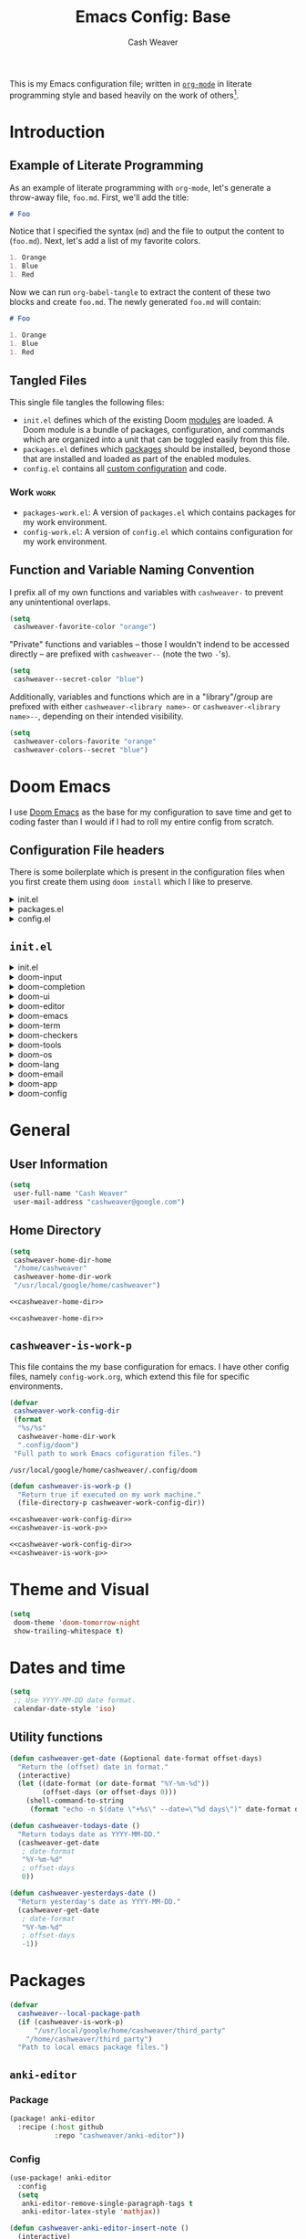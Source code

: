 #+title: Emacs Config: Base
#+author: Cash Weaver
#+email: cashweaver@google.com
#+STARTUP: overview
#+filetags: :foo:bar:

This is my Emacs configuration file; written in [[https://orgmode.org][=org-mode=]] in literate programming style and based heavily on the work of others[fn:1].

* Table of Contents :TOC_3:noexport:
- [[#introduction][Introduction]]
  - [[#example-of-literate-programming][Example of Literate Programming]]
  - [[#tangled-files][Tangled Files]]
    - [[#work][Work]]
  - [[#function-and-variable-naming-convention][Function and Variable Naming Convention]]
- [[#doom-emacs][Doom Emacs]]
  - [[#configuration-file-headers][Configuration File headers]]
  - [[#initel][=init.el=]]
- [[#general][General]]
  - [[#user-information][User Information]]
  - [[#home-directory][Home Directory]]
  - [[#cashweaver-is-work-p][=cashweaver-is-work-p=]]
- [[#theme-and-visual][Theme and Visual]]
- [[#dates-and-time][Dates and time]]
  - [[#utility-functions][Utility functions]]
- [[#packages][Packages]]
  - [[#anki-editor][=anki-editor=]]
    - [[#package][Package]]
    - [[#config][Config]]
  - [[#aggressive-indent][=aggressive-indent=]]
    - [[#package-1][Package]]
  - [[#calfw][=calfw=]]
    - [[#package-2][Package]]
    - [[#config-1][Config]]
  - [[#doct-declarative-org-capture-template][=doct= (Declarative Org Capture Template)]]
    - [[#package-3][Package]]
    - [[#config-2][Config]]
  - [[#free-keys][=free-keys=]]
    - [[#package-4][Package]]
    - [[#config-3][Config]]
  - [[#gnus-alias][=gnus-alias=]]
    - [[#package-5][Package]]
    - [[#config-4][Config]]
  - [[#langtool][=langtool=]]
    - [[#package-6][Package]]
    - [[#languagetool][=LanguageTool=]]
    - [[#config-5][Config]]
  - [[#writegood-mode][=writegood-mode=]]
    - [[#package-7][Package]]
  - [[#notmuch][=notmuch=]]
    - [[#package-8][Package]]
    - [[#config-6][Config]]
  - [[#operate-on-number][=operate-on-number=]]
    - [[#package-9][Package]]
    - [[#config-7][Config]]
  - [[#org-ql][=org-ql=]]
    - [[#package-10][Package]]
  - [[#org-gcal][=org-gcal=]]
    - [[#package-11][Package]]
  - [[#org-mime][=org-mime=]]
    - [[#package-12][Package]]
    - [[#config-8][Config]]
  - [[#org-mode][=org-mode=]]
    - [[#general-1][General]]
    - [[#agenda][Agenda]]
    - [[#publish][Publish]]
    - [[#links][Links]]
    - [[#helper-methods][Helper Methods]]
    - [[#capture-templates][Capture Templates]]
  - [[#org-noter][=org-noter=]]
    - [[#package-13][Package]]
    - [[#config-9][Config]]
  - [[#org-notmuch][=org-notmuch=]]
    - [[#package-14][Package]]
    - [[#config-10][Config]]
  - [[#org-roam][=org-roam=]]
    - [[#package-15][Package]]
    - [[#config-11][Config]]
  - [[#org-super-agenda][=org-super-agenda=]]
    - [[#package-16][Package]]
  - [[#ox-pandoc][=ox-pandoc=]]
    - [[#package-17][Package]]
    - [[#config-12][Config]]
  - [[#pdf-tools][=pdf-tools=]]
    - [[#package-18][Package]]
    - [[#config-13][Config]]
  - [[#alert][=alert=]]
    - [[#package-19][Package]]
    - [[#config-14][Config]]
  - [[#ox-hugo][=ox-hugo=]]
    - [[#package-20][Package]]
    - [[#config-15][Config]]
  - [[#org-wild-notifier][=org-wild-notifier=]]
    - [[#package-21][Package]]
    - [[#config-16][Config]]
  - [[#writeroom-mode][=writeroom-mode=]]
    - [[#package-22][Package]]
    - [[#config-17][Config]]
  - [[#svg-tag-mode][=svg-tag-mode=]]
    - [[#package-23][Package]]
    - [[#config-18][Config]]
  - [[#org-download][=org-download=]]
    - [[#package-24][Package]]
    - [[#config-19][Config]]
  - [[#ol-doi][=ol-doi=]]
    - [[#package-25][Package]]
    - [[#config-20][Config]]
  - [[#pdf-tools-1][=pdf-tools=]]
    - [[#package-26][Package]]
    - [[#config-21][Config]]
  - [[#orgaggregate][=orgaggregate=]]
    - [[#package-27][Package]]
    - [[#config-22][Config]]
- [[#mail][Mail]]
- [[#key-bindings][Key bindings]]
  - [[#general-2][General]]
  - [[#org-mode-1][=org-mode=]]
  - [[#notmuch-1][=notmuch=]]
  - [[#pdf-fiew-mode-map][=pdf-fiew-mode-map=]]
- [[#load-additional-config-files][Load Additional Config Files]]
  - [[#config-workel][=config-work.el=]]
  - [[#packages-workel][=packages-work.el=]]
- [[#footnotes][Footnotes]]

* Introduction
** Example of Literate Programming

As an example of literate programming with =org-mode=, let's generate a throw-away file, =foo.md=. First, we'll add the title:

#+begin_src md :tangle foo.md
# Foo
#+end_src

Notice that I specified the syntax (=md=) and the file to output the content to (=foo.md=). Next, let's add a list of my favorite colors.

#+begin_src md :tangle foo.md
1. Orange
1. Blue
1. Red
#+end_src

Now we can run =org-babel-tangle= to extract the content of these two blocks and create =foo.md=. The newly generated =foo.md= will contain:

#+begin_src md
# Foo

1. Orange
1. Blue
1. Red
#+end_src
** Tangled Files

This single file tangles the following files:

- =init.el= defines which of the existing Doom [[https://github.com/hlissner/doom-emacs/blob/develop/docs/getting_started.org#modules][modules]] are loaded. A Doom module is a bundle of packages, configuration, and commands which are organized into a unit that can be toggled easily from this file.
- =packages.el= defines which [[https://github.com/hlissner/doom-emacs/blob/develop/docs/getting_started.org#package-management][packages]] should be installed, beyond those that are installed and loaded as part of the enabled modules.
- =config.el= contains all [[https://github.com/hlissner/doom-emacs/blob/develop/docs/getting_started.org#configuring-doom][custom configuration]] and code.

*** Work :work:

- =packages-work.el=: A version of =packages.el= which contains packages for my work environment.
- =config-work.el=: A version of =config.el= which contains configuration for my work environment.

** Function and Variable Naming Convention

I prefix all of my own functions and variables with =cashweaver-= to prevent any unintentional overlaps.

#+begin_src emacs-lisp
(setq
 cashweaver-favorite-color "orange")
#+end_src

"Private" functions and variables -- those I wouldn't indend to be accessed directly -- are prefixed with =cashweaver--= (note the two =-='s).

#+begin_src emacs-lisp
(setq
 cashweaver--secret-color "blue")
#+end_src

Additionally, variables and functions which are in a "library"/group are prefixed with either =cashweaver-<library name>-= or =cashweaver-<library name>--=, depending on their intended visibility.

#+begin_src emacs-lisp
(setq
 cashweaver-colors-favorite "orange"
 cashweaver-colors--secret "blue")
#+end_src

* Doom Emacs

I use [[https://github.com/hlissner/doom-emacs][Doom Emacs]] as the base for my configuration to save time and get to coding faster than I would if I had to roll my entire config from scratch.

** Configuration File headers

There is some boilerplate which is present in the configuration files when you first create them using =doom install= which I like to preserve.

#+HTMl: <details><summary>init.el</summary>
#+attr_html: :collapsed t
#+begin_src emacs-lisp :tangle init.el
;;; init.el -*- lexical-binding: t; -*-

;; DO NOT EDIT THIS FILE MANUALLY.
;; This file is generated from doom.md. You should make your changes there and
;; this file using org-babel-tangle.

;; This file controls what Doom modules are enabled and what order they load
;; in. Remember to run 'doom sync' after modifying it!

;; NOTE Press 'SPC h d h' (or 'C-h d h' for non-vim users) to access Doom's
;;      documentation. There you'll find a "Module Index" link where you'll find
;;      a comprehensive list of Doom's modules and what flags they support.

;; NOTE Move your cursor over a module's name (or its flags) and press 'K' (or
;;      'C-c c k' for non-vim users) to view its documentation. This works on
;;      flags as well (those symbols that start with a plus).
;;
;;      Alternatively, press 'gd' (or 'C-c c d') on a module to browse its
;;      directory (for easy access to its source code).
#+end_src
#+HTMl: </details>

#+HTMl: <details><summary>packages.el</summary>
#+attr_html: :collapsed t
#+begin_src emacs-lisp :tangle packages.el
;; -*- no-byte-compile: t; -*-
;;; $DOOMDIR/packages.el

;; DO NOT EDIT THIS FILE MANUALLY.
;; This file is generated from doom.md. You should make your changes there and
;; this file using org-babel-tangle.

;; To install a package with Doom you must declare them here and run 'doom sync'
;; on the command line, then restart Emacs for the changes to take effect -- or
;; use 'M-x doom/reload'.


;; To install SOME-PACKAGE from MELPA, ELPA or emacsmirror:
;(package! some-package)

;; To install a package directly from a remote git repo, you must specify a
;; `:recipe'. You'll find documentation on what `:recipe' accepts here:
;; https://github.com/raxod502/straight.el#the-recipe-format
;(package! another-package
;  :recipe (:host github :repo "username/repo"))

;; If the package you are trying to install does not contain a PACKAGENAME.el
;; file, or is located in a subdirectory of the repo, you'll need to specify
;; `:files' in the `:recipe':
;(package! this-package
;  :recipe (:host github :repo "username/repo"
;           :files ("some-file.el" "src/lisp/*.el")))

;; If you'd like to disable a package included with Doom, you can do so here
;; with the `:disable' property:
;(package! builtin-package :disable t)

;; You can override the recipe of a built in package without having to specify
;; all the properties for `:recipe'. These will inherit the rest of its recipe
;; from Doom or MELPA/ELPA/Emacsmirror:
;(package! builtin-package :recipe (:nonrecursive t))
;(package! builtin-package-2 :recipe (:repo "myfork/package"))

;; Specify a `:branch' to install a package from a particular branch or tag.
;; This is required for some packages whose default branch isn't 'master' (which
;; our package manager can't deal with; see raxod502/straight.el#279)
;(package! builtin-package :recipe (:branch "develop"))

;; Use `:pin' to specify a particular commit to install.
;(package! builtin-package :pin "1a2b3c4d5e")


;; Doom's packages are pinned to a specific commit and updated from release to
;; release. The `unpin!' macro allows you to unpin single packages...
;(unpin! pinned-package)
;; ...or multiple packages
;(unpin! pinned-package another-pinned-package)
;; ...Or *all* packages (NOT RECOMMENDED; will likely break things)
;(unpin! t)
#+end_src
#+HTMl: </details>

#+HTMl: <details><summary>config.el</summary>
#+attr_html: :collapsed t
#+begin_src emacs-lisp :tangle config.el
;;; $DOOMDIR/config.el -*- lexical-binding: t; -*-

;; DO NOT EDIT THIS FILE MANUALLY.
;; This file is generated from doom.md. You should make your changes there and
;; this file using org-babel-tangle.

;; Place your private configuration here! Remember, you do not need to run 'doom
;; sync' after modifying this file!


;; Some functionality uses this to identify you, e.g. GPG configuration, email
;; clients, file templates and snippets.
; (setq user-full-name "John Doe"
;       user-mail-address "john@doe.com")

;; Doom exposes five (optional) variables for controlling fonts in Doom. Here
;; are the three important ones:
;;
;; + `doom-font'
;; + `doom-variable-pitch-font'
;; + `doom-big-font' -- used for `doom-big-font-mode'; use this for
;;   presentations or streaming.
;;
;; They all accept either a font-spec, font string ("Input Mono-12"), or xlfd
;; font string. You generally only need these two:
;; (setq doom-font (font-spec :family "monospace" :size 12 :weight 'semi-light)
;;       doom-variable-pitch-font (font-spec :family "sans" :size 13))

;; There are two ways to load a theme. Both assume the theme is installed and
;; available. You can either set `doom-theme' or manually load a theme with the
;; `load-theme' function. This is the default:
; (setq doom-theme 'doom-one)

;; If you use `org' and don't want your org files in the default location below,
;; change `org-directory'. It must be set before org loads!
; (setq org-directory "~/org/")

;; This determines the style of line numbers in effect. If set to `nil', line
;; numbers are disabled. For relative line numbers, set this to `relative'.
; (setq display-line-numbers-type t)


;; Here are some additional functions/macros that could help you configure Doom:
;;
;; - `load!' for loading external *.el files relative to this one
;; - `use-package!' for configuring packages
;; - `after!' for running code after a package has loaded
;; - `add-load-path!' for adding directories to the `load-path', relative to
;;   this file. Emacs searches the `load-path' when you load packages with
;;   `require' or `use-package'.
;; - `map!' for binding new keys
;;
;; To get information about any of these functions/macros, move the cursor over
;; the highlighted symbol at press 'K' (non-evil users must press 'C-c c k').
;; This will open documentation for it, including demos of how they are used.
;;
;; You can also try 'gd' (or 'C-c c d') to jump to their definition and see how
;; they are implemented.
#+end_src
#+HTMl: </details>

** =init.el=

#+HTMl: <details><summary>init.el</summary>
#+attr_html: :collapsed t
#+begin_src emacs-lisp :tangle init.el :noweb no-export
(doom!
 :input
 <<doom-input>>

 :completion
 <<doom-completion>>

 :ui
 <<doom-ui>>

 :editor
 <<doom-editor>>

 :emacs
 <<doom-emacs>>

 :term
 <<doom-term>>

 :checkers
 <<doom-checkers>>

 :tools
 <<doom-tools>>

 :os
 <<doom-os>>

 :lang
 <<doom-lang>>

 :email
 <<doom-email>>

 :app
 <<doom-app>>

 :config
 <<doom-config>>
 )
#+end_src
#+HTMl: </details>

#+HTMl: <details><summary>doom-input</summary>
#+name: doom-input
#+begin_src emacs-lisp
 ;;chinese
 ;;japanese
 ;;layout            ; auie,ctsrnm is the superior home row
#+end_src
#+HTMl: </details>

#+HTMl: <details><summary>doom-completion</summary>
#+name: doom-completion
#+begin_src emacs-lisp
 company             ; the ultimate code completion backend
 ;;helm              ; the *other* search engine for love and life
 ;;ido               ; the other *other* search engine...
 ivy                 ; a search engine for love and life
#+end_src
#+HTMl: </details>

#+HTMl: <details><summary>doom-ui</summary>
#+name: doom-ui
#+begin_src emacs-lisp
 ;;deft              ; notational velocity for Emacs
 doom                ; what makes DOOM look the way it does
 doom-dashboard      ; a nifty splash screen for Emacs
 doom-quit           ; DOOM quit-message prompts when you quit Emacs
 (emoji              ; 🙂
  +ascii
  +github
  +unicode)
 ;;fill-column       ; a `fill-column' indicator
 hl-todo             ; highlight TODO/FIXME/NOTE/DEPRECATED/HACK/REVIEW
 ;;hydra
 ;;indent-guides     ; highlighted indent columns
 ;;ligatures         ; ligatures and symbols to make your code pretty again
 ;;minimap           ; show a map of the code on the side
 modeline            ; snazzy, Atom-inspired modeline, plus API
 ;;nav-flash         ; blink cursor line after big motions
 ;;neotree           ; a project drawer, like NERDTree for vim
 ophints             ; highlight the region an operation acts on
 (popup +defaults)   ; tame sudden yet inevitable temporary windows
 ;;tabs              ; a tab bar for Emacs
 ;;treemacs          ; a project drawer, like neotree but cooler
 unicode             ; extended unicode support for various languages
 vc-gutter          ; vcs diff in the fringe
 vi-tilde-fringe     ; fringe tildes to mark beyond EOB
 ;;window-select     ; visually switch windows
 workspaces          ; tab emulation, persistence & separate workspaces
 zen               ; distraction-free coding or writing
#+end_src
#+HTMl: </details>

#+HTMl: <details><summary>doom-editor</summary>
#+name: doom-editor
#+begin_src emacs-lisp
 (evil +everywhere)  ; come to the dark side, we have cookies
 file-templates      ; auto-snippets for empty files
 fold                ; (nigh) universal code folding
 ;;(format +onsave)  ; automated prettiness
 ;;god               ; run Emacs commands without modifier keys
 lispy             ; vim for lisp, for people who don't like vim
 ;;multiple-cursors  ; editing in many places at once
 ;;objed             ; text object editing for the innocent
 ;;parinfer          ; turn lisp into python, sort of
 ;;rotate-text       ; cycle region at point between text candidates
 snippets            ; my elves. They type so I don't have to
 word-wrap           ; soft wrapping with language-aware indent
#+end_src
#+HTMl: </details>

#+HTMl: <details><summary>doom-emacs</summary>
#+name: doom-emacs
#+begin_src emacs-lisp
 dired               ; making dired pretty [functional]
 electric            ; smarter, keyword-based electric-indent
 ;;ibuffer           ; interactive buffer management
 undo                ; persistent, smarter undo for your inevitable mistakes
 vc                  ; version-control and Emacs, sitting in a tree
#+end_src
#+HTMl: </details>

#+HTMl: <details><summary>doom-term</summary>
#+name: doom-term
#+begin_src emacs-lisp
 ;;eshell            ; the elisp shell that works everywhere
 ;;shell             ; simple shell REPL for Emacs
 ;;term              ; basic terminal emulator for Emacs
 vterm               ; the best terminal emulation in Emacs
#+end_src
#+HTMl: </details>

#+HTMl: <details><summary>doom-checkers</summary>
#+name: doom-checkers
#+begin_src emacs-lisp
;; tasing you for every semicolon you forget
syntax
;; tasing you for misspelling mispelling
(spell
 +flyspell
 +everywhere)
;; tasing grammar mistake every you make
grammar
#+end_src
#+HTMl: </details>

#+HTMl: <details><summary>doom-tools</summary>
#+name: doom-tools
#+begin_src emacs-lisp
 ;;ansible
 ;;debugger          ; FIXME stepping through code, to help you add bugs
 ;;direnv
 ;;docker
 ;;editorconfig      ; let someone else argue about tabs vs spaces
 ;;ein               ; tame Jupyter notebooks with emacs
 (eval +overlay)     ; run code, run (also, repls)
 ;;gist              ; interacting with github gists
 lookup              ; navigate your code and its documentation
 ;;lsp
 magit               ; a git porcelain for Emacs
 ;;make              ; run make tasks from Emacs
 ;;pass              ; password manager for nerds
 pdf               ; pdf enhancements
 ;;prodigy           ; FIXME managing external services & code builders
 ;;rgb               ; creating color strings
 ;;taskrunner        ; taskrunner for all your projects
 ;;terraform         ; infrastructure as code
 ;;tmux              ; an API for interacting with tmux
 ;;upload            ; map local to remote projects via ssh/ftp
#+end_src
#+HTMl: </details>

#+HTMl: <details><summary>doom-os</summary>
#+name: doom-os
#+begin_src emacs-lisp
 (:if IS-MAC macos)  ; improve compatibility with macOS
 ;;tty               ; improve the terminal Emacs experience
#+end_src
#+HTMl: </details>

#+HTMl: <details><summary>doom-lang</summary>
#+name: doom-lang
#+begin_src emacs-lisp
 ;;agda              ; types of types of types of types...
 ;;cc                ; C/C++/Obj-C madness
 ;;clojure           ; java with a lisp
 ;;common-lisp       ; if you've seen one lisp, you've seen them all
 ;;coq               ; proofs-as-programs
 ;;crystal           ; ruby at the speed of c
 ;;csharp            ; unity, .NET, and mono shenanigans
 ;;data              ; config/data formats
 ;;(dart +flutter)   ; paint ui and not much else
 ;;elixir            ; erlang done right
 ;;elm               ; care for a cup of TEA?
 emacs-lisp          ; drown in parentheses
 ;;erlang            ; an elegant language for a more civilized age
 ;;ess               ; emacs speaks statistics
 ;;faust             ; dsp, but you get to keep your soul
 ;;fsharp            ; ML stands for Microsoft's Language
 ;;fstar             ; (dependent) types and (monadic) effects and Z3
 ;;gdscript          ; the language you waited for
 ;;(go +lsp)         ; the hipster dialect
 ;;(haskell +dante)  ; a language that's lazier than I am
 ;;hy                ; readability of scheme w/ speed of python
 ;;idris             ; a language you can depend on
 ;;json              ; At least it ain't XML
 java                ; the poster child for carpal tunnel syndrome
 javascript          ; all(hope(abandon(ye(who(enter(here))))))
 ;;julia             ; a better, faster MATLAB
 ;;kotlin            ; a better, slicker Java(Script)
 ;;latex             ; writing papers in Emacs has never been so fun
 ;;lean
 ;;factor
 ;;ledger            ; an accounting system in Emacs
 ;;lua               ; one-based indices? one-based indices
 markdown            ; writing docs for people to ignore
 ;;nim               ; python + lisp at the speed of c
 ;;nix               ; I hereby declare "nix geht mehr!"
 ;;ocaml             ; an objective camel
 (org                ; organize your plain life in plain text
  +noter
  +pretty
  +roam2
  +pandoc
  +pomodoro)
 ;;php               ; perl's insecure younger brother
 ;;plantuml          ; diagrams for confusing people more
 ;;purescript        ; javascript, but functional
 python              ; beautiful is better than ugly
 ;;qt                ; the 'cutest' gui framework ever
 ;;racket            ; a DSL for DSLs
 ;;raku              ; the artist formerly known as perl6
 ;;rest              ; Emacs as a REST client
 ;;rst               ; ReST in peace
 ;;(ruby +rails)     ; 1.step {|i| p "Ruby is #{i.even? ? 'love' : 'life'}"}
 ;;rust              ; Fe2O3.unwrap().unwrap().unwrap().unwrap()
 ;;scala             ; java, but good
 ;;scheme            ; a fully conniving family of lisps
 sh                  ; she sells {ba,z,fi}sh shells on the C xor
 ;;sml
 ;;solidity          ; do you need a blockchain? No.
 ;;swift             ; who asked for emoji variables?
 ;;terra             ; Earth and Moon in alignment for performance.
 ;;web               ; the tubes
 yaml                ; JSON, but readable
#+end_src
#+HTMl: </details>

#+HTMl: <details><summary>doom-email</summary>
#+name: doom-email
#+begin_src emacs-lisp
 ;;(mu4e +gmail)
 notmuch
 ;;(wanderlust +gmail)
#+end_src
#+HTMl: </details>

#+HTMl: <details><summary>doom-app</summary>
#+name: doom-app
#+begin_src emacs-lisp
 ;;calendar
 ;;emms
 everywhere
 ;;irc               ; how neckbeards socialize
 ;;(rss +org)        ; emacs as an RSS reader
 ;;twitter           ; twitter client https://twitter.com/vnought
#+end_src
#+HTMl: </details>

#+HTMl: <details><summary>doom-config</summary>
#+name: doom-config
#+begin_src emacs-lisp
 ;;literate
 (default +bindings +smartparens)
#+end_src
#+HTMl: </details>

* General
** User Information

#+begin_src emacs-lisp :tangle config.el
(setq
 user-full-name "Cash Weaver"
 user-mail-address "cashweaver@google.com")
#+end_src
** Home Directory

#+name: cashweaver-home-dir
#+begin_src emacs-lisp
(setq
 cashweaver-home-dir-home
 "/home/cashweaver"
 cashweaver-home-dir-work
 "/usr/local/google/home/cashweaver")
#+end_src

#+begin_src emacs-lisp :tangle config.el :noweb no-export
<<cashweaver-home-dir>>
#+end_src

#+begin_src emacs-lisp :tangle packages.el :noweb no-export
<<cashweaver-home-dir>>
#+end_src


#+RESULTS:
: /usr/local/google/home/cashweaver

** =cashweaver-is-work-p=

This file contains the my base configuration for emacs. I have other config files, namely =config-work.org=, which extend this file for specific environments.

#+name: cashweaver-work-config-dir
#+begin_src emacs-lisp
(defvar
 cashweaver-work-config-dir
 (format
  "%s/%s"
  cashweaver-home-dir-work
  ".config/doom")
 "Full path to work Emacs cofiguration files.")
#+end_src

#+RESULTS: cashweaver-work-config-dir
: /usr/local/google/home/cashweaver/.config/doom

#+name: cashweaver-is-work-p
#+begin_src emacs-lisp
(defun cashweaver-is-work-p ()
  "Return true if executed on my work machine."
  (file-directory-p cashweaver-work-config-dir))
#+end_src

#+begin_src emacs-lisp :tangle config.el :noweb no-export
<<cashweaver-work-config-dir>>
<<cashweaver-is-work-p>>
#+end_src

#+begin_src emacs-lisp :tangle packages.el :noweb no-export
<<cashweaver-work-config-dir>>
<<cashweaver-is-work-p>>
#+end_src

* Theme and Visual

#+begin_src emacs-lisp :tangle config.el
(setq
 doom-theme 'doom-tomorrow-night
 show-trailing-whitespace t)
#+end_src

#+RESULTS:
: t

* Dates and time

#+begin_src emacs-lisp :tangle config.el
(setq
 ;; Use YYYY-MM-DD date format.
 calendar-date-style 'iso)
#+end_src

** Utility functions

#+begin_src emacs-lisp :tangle config.el
(defun cashweaver-get-date (&optional date-format offset-days)
  "Return the (offset) date in format."
  (interactive)
  (let ((date-format (or date-format "%Y-%m-%d"))
        (offset-days (or offset-days 0)))
    (shell-command-to-string
     (format "echo -n $(date \"+%s\" --date=\"%d days\")" date-format offset-days))))

(defun cashweaver-todays-date ()
  "Return todays date as YYYY-MM-DD."
  (cashweaver-get-date
   ; date-format
   "%Y-%m-%d"
   ; offset-days
   0))

(defun cashweaver-yesterdays-date ()
  "Return yesterday's date as YYYY-MM-DD."
  (cashweaver-get-date
   ; date-format
   "%Y-%m-%d"
   ; offset-days
   -1))
#+end_src

* Packages

#+begin_src emacs-lisp :tangle packages.el
(defvar
  cashweaver--local-package-path
  (if (cashweaver-is-work-p)
      "/usr/local/google/home/cashweaver/third_party"
    "/home/cashweaver/third_party")
  "Path to local emacs package files.")
#+end_src

** =anki-editor=
*** Package

#+begin_src emacs-lisp :tangle packages.el
(package! anki-editor
  :recipe (:host github
           :repo "cashweaver/anki-editor"))
#+end_src

*** Config

#+begin_src emacs-lisp :tangle config.el
(use-package! anki-editor
  :config
  (setq
   anki-editor-remove-single-paragraph-tags t
   anki-editor-latex-style 'mathjax))

(defun cashweaver-anki-editor-insert-note ()
  (interactive)
  (with-current-buffer
      (find-file-noselect
       "~/proj/anki-cards/anki.org")
    (point-min)
    (anki-editor-insert-note)))
#+end_src

#+RESULTS:
: cashweaver-anki-editor-insert-note

** =aggressive-indent=
*** Package

#+begin_src emacs-lisp :tangle packages.el
(package! aggressive-indent)
#+end_src


#+begin_src emacs-lisp :tangle config.el
(use-package! aggressive-indent
  :config
  (add-hook 'emacs-lisp-mode-hook #'aggressive-indent-mode))
#+end_src
**** Work :work:

#+begin_src emacs-lisp :tangle config.el
(after! gnus-alias
  (setq
   gnus-alias-identity-alist '(("work"
                                ;; Refers to
                                nil
                                "Cash Weaver <cashweaver@google.com>"
                                ;; Organization
                                nil
                                ;; Extra headers
                                nil
                                ;; Body
                                nil "~/.email_signature"))
   gnus-alias-default-identity "work"))
#+end_src

** =calfw=
*** Package
Provided through =app/calendar= in =init.el=.

*** Config
#+begin_src emacs-lisp :tangle config.el
;(use-package! calfw-cal
;  :config
;  (setq
;   ; Start the week on Monday
;   calendar-week-start-day 1))
;
;(use-package! calfw-ical)
;(use-package! calfw-org)
;
;(defun cashweaver-calfw-open ()
;  "Open my calendar"
;  (interactive)
;  (cfw:open-calendar-buffer
;   :contents-sources
;   (list
;    (cfw:org-create-source "Green"))))
#+end_src

** =doct= ([[https://github.com/progfolio/doct][Declarative Org Capture Template]])
*** Package
#+begin_src emacs-lisp :tangle packages.el
(package! doct)
#+end_src
*** Config

#+begin_src emacs-lisp :tangle config.el
(use-package! doct
  :commands (doct))
#+end_src
** =free-keys=
*** Package
#+begin_src emacs-lisp :tangle packages.el
(package! free-keys
  :recipe (:host github
           :repo "Fuco1/free-keys"))
#+end_src

*** Config

#+begin_src emacs-lisp :tangle config.el
(use-package! free-keys)
#+end_src

** =gnus-alias=
*** Package

#+begin_src emacs-lisp :tangle packages.el
(package! gnus-alias)
#+end_src

*** Config

#+begin_src emacs-lisp :tangle config.el
(use-package! gnus-alias
  :config
  (autoload 'gnus-alias-determine-identity "gnus-alias" "" t)
  (gnus-alias-init))
#+end_src
**** Work :work:

#+begin_src emacs-lisp :tangle config.el
(after! gnus-alias
  (setq
   gnus-alias-identity-alist '(("work"
                                ;; Refers to
                                nil
                                "Cash Weaver <cashweaver@google.com>"
                                ;; Organization
                                nil
                                ;; Extra headers
                                nil
                                ;; Body
                                nil "~/.email_signature"))
   gnus-alias-default-identity "work"))
#+end_src

** =langtool=

*** Package

=langtool= is provided by =init.el=.

*** =LanguageTool=

Install =LanguageTool=:

A large number of angry people.

1. Download the [[https://languagetool.org/download/LanguageTool-stable.zip][latest stable build]].
2. Store it somewhere on your system.
3. Configure =langtool-language-tool-server-jar=.

*** Config

#+begin_src emacs-lisp :tangle config.el
(use-package! langtool
  :init
  (setq
   langtool-language-tool-server-jar
   "~/third_party/LanguageTool-5.5/languagetool-server.jar"
   ;;langtool-language-tool-jar
   ;;"~/third_party/LanguageTool-5.5/languagetool-commandline.jar"
   )
  :config
  (setq
   langtool-default-language
   "en-US"
   langtool-mother-tongue
   "en"))
#+end_src

** =writegood-mode=

*** Package

=writegood-mode= is provided by =init.el=.

** =notmuch=
*** Package

=notmuch= is provided by =init.el=.

*** Config

#+begin_src emacs-lisp :tangle config.el
(defun cashweaver-notmuch-show-open-or-close-all ()
  "Toggle between showing and hiding all messages in the thread."
  (interactive))

(defun cashweaver-notmuch--search-thread-has-tag-p (match-tag)
  "Whether or not the thread has a tag."
  (interactive)
  (let ((thread-tags (notmuch-search-get-tags)))
    (member match-tag thread-tags)))

(defun cashweaver-notmuch-search-toggle-tag (tag)
  "Toggle the provided tag."
  (interactive)
  (if (member tag (notmuch-search-get-tags))
      (notmuch-search-tag (list (concat "-" tag)))
    (notmuch-search-tag (list (concat "+" tag)))))

(defun cashweaver-notmuch--search-thread-toggle-tag (key)
  "Toggle the specified tag(s)."
  (interactive "k")
  (let ((tags (assoc key cashweaver-notmuch-tag-alist)))
    (apply 'notmuch-search-tag (cdr tags))))

(defun cashweaver-notmuch-search-super-archive (&optional beg end)
  "Super archive the selected thread; based on `notmuch-search-archive-thread'."
  (interactive (notmuch-interactive-region))
  (notmuch-search-tag cashweaver-notmuch-super-archive-tags beg end)
  (when (eq beg end)
    (notmuch-search-next-thread)))

(defun cashweaver-org-notmuch-capture-follow-up-mail()
  "Capture mail to org mode."
  (interactive)
  (org-store-link nil)
  (org-capture nil "ef"))

(after! notmuch
  (setq
   notmuch-wash-wrap-lines-length 100
   notmuch-saved-searches '((:name "inbox"
                             :key "i"
                             :query "tag:inbox")
                            (:name "p0"
                             :key "0"
                             :query "tag:p0")
                            (:name "bugs"
                             :key "b"
                             :query "tag:Bug AND tag:inbox")
                            (:name "bugs (all)"
                             :key "B"
                             :query "tag:Bug")
                            (:name "waiting"
                             :key "w"
                             :query "tag:waiting")
                            (:name "automated"
                             :key "a"
                             :query "tag:Automated AND tag:inbox")
                            (:name "to-read"
                             :key "r"
                             :query "tag:Read!")
                            (:name "sent"
                             :key "s"
                             :query "tag:sent")
                            (:name "drafts"
                             :key "d"
                             :query "tag:draft")
                            (:name "calendar-events"
                             :key "c"
                             :query "tag:Calendar-Events AND tag:inbox")
                            (:name "calendar-events (all)"
                             :key "C"
                             :query "tag:Calendar-Events"))
   +notmuch-home-function (lambda ()
                            (notmuch-search "tag:inbox"))
   notmuch-archive-tags '("-inbox"
                          "-unread")
   notmuch-search-line-faces '(("p0" . '(:foreground "red3"))
                               ("Bug" . '(:foreground "ivory4"))
                               ("waiting" . '(:foreground "orange3"))
                               ("Calendar-Events" . '(:foreground "DeepSkyBlue3"))
                               ("Read!" . '(:foreground "magenta3")))
   ;; Superset of `notmuch-archive-tags' for super archiving.
   cashweaver-notmuch-super-archive-tags (append
                                          notmuch-archive-tags
                                          '("-p0"
                                            "-waiting"
                                            "-Read!")))

  ;; Prevent wrapping at 70 characters in email composition.
  (add-hook! 'message-mode-hook 'turn-off-auto-fill)
  (add-hook! 'message-mode-hook 'visual-line-mode))
#+end_src

#+RESULTS:

** =operate-on-number=
*** Package
#+begin_src emacs-lisp :tangle packages.el
(package! operate-on-number
  :recipe (:host github
           :repo "knu/operate-on-number.el"))
#+end_src

*** Config

#+begin_src emacs-lisp :tangle config.el
(use-package! operate-on-number)
#+end_src

** =org-ql=
*** Package
#+begin_src emacs-lisp :tangle packages.el
(package! org-ql)
#+end_src
** =org-gcal=
*** Package
#+begin_src emacs-lisp :tangle packages.el
(package! org-gcal
  :recipe (:host github
           :repo "cashweaver/org-gcal.el"))
#+end_src

#+RESULTS:
| org-gcal | :modules | ((:private . packages) (:private . modules) (:private . config) (:private . modules)) | :recipe | (:host github :repo cashweaver/org-gcal.el) |

** =org-mime=
*** Package
#+begin_src emacs-lisp :tangle packages.el
(package! org-mime)
#+end_src
*** Config
#+begin_src emacs-lisp :tangle config.el
(use-package! org-mime)
#+end_src

** =org-mode=

*** General

#+begin_src emacs-lisp :tangle config.el
(setq
 cashweaver-org-non-archival-filepaths
 '())

(defun cashweaver-org-mode-when-done ()
  "Archive entry when it is marked as done (as defined by `org-done-keywords')."
  (when (org-entry-is-done-p)
    (org-clock-out-if-current)
    (unless (or (org-get-repeat)
                (seq-contains-p
                 cashweaver-org-non-archival-filepaths
                 buffer-file-name))
      (debug)
      (org-archive-subtree-default))))

(defun cashweaver-org-mode-when-inprogress ()
  "Handle inprogress ehavior"
  (when (string-equal (org-get-todo-state) "INPROGRESS")
    (org-clock-in)))

(after! org
  :config
  (setq
   org-ellipsis " ▾ "
   org-log-done 'time
   ;; Start the org agenda mini-calendar on Monday.
   calendar-week-start-day 1
   org-priority-highest 0
   org-priority-default 2
   org-priority-lowest 4
   org-hide-leading-stars t
   org-todo-keywords
   '((sequence
      ;; A task that needs doing & is ready to do
      "TODO(t)"
      ;; A project, which usually contains other tasks
      "PROJ(p)"
      ;; A task that is in progress
      "INPROGRESS(i)"
      ;; Something external is holding up this task
      "BLOCKED(b)"
      ;; This task is paused/on hold because of me
      "HOLD(h)"
      "|"
      ;; Task successfully completed
      "DONE(d)"
      ;; Task was moved
      "MOVE(m)"
      ;; Task was cancelled, aborted or is no longer applicable
      "KILL(k)")
     (sequence
      ;; A task that needs doing
      "[ ](T)"
      ;; Task is in progress
      "[-](S)"
      ;; Task is being held up or paused
      "[?](W)"
      "|"
      ;; Task was completed
      "[X](D)"))
   org-todo-keyword-faces
   '(("[-]"  . +org-todo-active)
     ("INPROGRESS" . +org-todo-active)
     ("[?]"  . +org-todo-onhold)
     ("BLKD" . +org-todo-onhold)
     ("HOLD" . +org-todo-onhold)
     ("PROJ" . +org-todo-project))
   org-structure-template-alist
   '(("a" . "export ascii")
     ("c" . "center")
     ("C" . "comment")
     ("e" . "example")
     ("E" . "export")
     ("Eh" . "export html")
     ("El" . "export latex")
     ("q" . "quote")
     ("s" . "src")
     ("se" . "src emacs-lisp")
     ("v" . "verse")))
  (add-hook!
   'org-after-todo-state-change-hook
   'cashweaver-org-mode-when-inprogress)
  (add-hook!
   'org-after-todo-state-change-hook
   'cashweaver-org-mode-when-done))
#+end_src

#+RESULTS:

*** Agenda

#+begin_src emacs-lisp :tangle config.el
(after! org-agenda
  (setq
   org-agenda-skip-scheduled-if-deadline-is-shown t
   org-agenda-skip-scheduled-if-done t
   org-agenda-skip-scheduled-if-done t
   org-agenda-skip-deadline-if-done t
   org-agenda-include-deadlines t
   org-agenda-block-separator nil
   org-agenda-compact-blocks t
   org-agenda-start-day nil ;; i.e. today
   org-agenda-span 1
   org-agenda-start-on-weekday nil))
#+end_src

*** Publish

#+begin_src emacs-lisp :tangle config.el
(after! org
  (setq
   org-publish-project-alist
   '(("cashweaver.com"
      :base-directory "~/proj/blog-posts/posts/"
      :base-extension "org"
      :publishing-directory "~/proj/cashweaver.com/content/posts/"
      ;;:publishing-function org-pandoc-publish-to-md
      :publishing-function org-hugo-export-to-md
      :section-numbers t
      :with-toc nil))))

;; Publish org-roam files without using org-publish because org-publish requires a top-level headline.
;; ("roam"
;; :base-directory "~/proj/roam/"
;; :base-extension "org"
;; :publishing-directory "~/proj/cashweaver.com/content/posts/"
;; :publishing-function org-hugo-export-to-md
;; :table-of-contents nil
;; :section-numbers t
;; :with-toc nil))))


#+end_src

#+RESULTS:

*** Links
**** ISBN
#+begin_src emacs-lisp config.el
;; Reference: https://github.com/bzg/org-mode/blob/main/lisp/ol-doi.el

(defvar org-link-isbn-server-url
  "https://books.google.com/books?vid=ISBN"
  "The URL of the ISBN server.")

(defun org-link-isbn-open (path arg)
  "Open a \"ISBN\" type link."
  (browse-url
   (url-encode-url
    (concat
     org-link-isbn-server-url
     path)) arg))

(defun org-link-doi-export (path desc backend info)
  "Export a \"ISBN\" type link."
  (let ((uri
         (concat org-link-isbn-server-url path)))
    (pcase backend
      (`html
       (format "<a href=\"%s\">%s</a>" uri (or desc uri)))
      (`latex
       (if desc (format "\\href{%s}{%s}" uri desc)
         (format "\\url{%s}" uri)))
      (`ascii
       (if (not desc) (format "<%s>" uri)
         (concat (format "[%s]" desc)
                 (and (not (plist-get info :ascii-links-to-notes))
                      (format " (<%s>)" uri)))))
      (`texinfo
       (if (not desc) (format "@uref{%s}" uri)
         (format "@uref{%s, %s}" uri desc)))
      (_ uri))))

(org-link-set-parameters "isbn"
                         :follow #'org-link-isbn-open
                         :export #'org-link-isbn-export)
#+end_src

#+RESULTS:
| :follow | org-link-isbn-open | :export | org-link-isbn-export |

**** DOI

Provided in [[*=ol-doi=][=ol-doi=]].

*** Helper Methods
**** Create a heading for today

#+begin_src emacs-lisp :tangle config.el
(defun cashweaver-org-mode-insert-heading-for-today ()
  "Insert a heading for today's date, with relevant tags."
  (interactive)
  (let* ((today-week-number (cashweaver-get-date "%W"))
         (today-quarter-number (cashweaver-get-date "%q"))
         (today-yyyy-mm-dd (cashweaver-get-date "%Y-%m-%d"))
         (today-hh-mm (cashweaver-get-date "%H:%M"))
         (today-weekday-abbreviated-name (cashweaver-get-date "%a")))
    (org-insert-heading-respect-content)
    (insert
     (format "[%s %s] :week%s:quarter%s:"
             today-yyyy-mm-dd
             today-weekday-abbreviated-name
             today-week-number
             today-quarter-number))
    (org-set-property
     "Created"
     (format "[%s %s %s]"
             today-yyyy-mm-dd
             today-weekday-abbreviated-name
             today-hh-mm))))

(defun cashweaver-org-mode-insert-heading-for-this-week ()
  "Insert a heading for this week, with relevant tags."
  (interactive)
  (let* ((today-week-number (cashweaver-get-date "%W"))
         (today-quarter-number (cashweaver-get-date "%q"))
         (today-year (cashweaver-get-date "%Y")))
    (org-insert-heading-respect-content)
    (insert
     (format "%s Week %s :week%s:quarter%s:"
             today-year
             today-week-number
             today-week-number
             today-quarter-number))))
#+end_src

#+RESULTS:
: cashweaver-org-mode-insert-heading-for-this-week

**** Scheduling task for my calendar blocks

#+begin_src emacs-lisp :tangle config.el
(setq
 cashweaver--schedule-block-day '(:start "07:00" :end "19:00")
 cashweaver--schedule-block-one '(:start "07:00" :end "09:00")
 cashweaver--schedule-block-two '(:start "09:00" :end "11:00")
 cashweaver--schedule-block-three '(:start "14:00" :end "16:00")
 cashweaver--schedule-block-four '(:start "16:00" :end "18:00"))

(defun cashweaver-org-schedule-for-block (block-time &optional date)
  (interactive)
  (let ((start-time (plist-get block-time :start))
        (end-time (plist-get block-time :end))
        (date (or date "today")))
    (org-schedule nil (format "%s %s-%s"
                              date
                              start-time
                              end-time))))

(defun cashweaver-org-schedule-today-from-to (start-time end-time &optional date)
  (interactive)
  (let ((date (or date "today")))
    (org-schedule nil (format "%s %s-%s"
                              date
                              start-time
                              end-time))))
#+end_src

#+RESULTS:
: cashweaver-org-schedule-today-from-to

**** Schedule task

#+begin_src emacs-lisp :tangle config.el
(defun cashweaver-org--schedule-today-at (start-time-as-string)
  "Schedule a task today at the specified time."
  (interactive "sWhen?: ")
  (message start-time-as-string)
  (string-match
   "^\\([1-9]\\|[01][0-9]\\|2[0-3]\\):?\\([0-5][0-9]\\)?$"
   start-time-as-string)
  (let
      ((hour
        (string-to-number
         (or
          (match-string 1 start-time-as-string)
          "0")))
       (minute
        (string-to-number
         (or
          (match-string 2 start-time-as-string)
          "0"))))
    (org-schedule nil (format "today %02d:%02d"
                              hour
                              minute))
    (message (number-to-string hour))
    ))
#+end_src

**** Schedule task for duration

#+begin_src emacs-lisp :tangle config.el
(defun cashweaver-org--schedule-for (start-time end-time &optional date)
  (let ((date (or date "today")))
    (org-schedule nil (format "%s %s-%s"
                              date
                              start-time
                              end-time))))
    ;(org-schedule nil (format "%s %s-%s"
                              ;date
                              ;start-time
                              ;end-time))))
#+end_src

#+begin_src emacs-lisp :tangle config.el
(defun cashweaver-org--schedule-at-for-minutes (start-minute start-hour duration-in-minutes &optional date)
  (let* ((start-time-in-minutes-since-midnight
         (+ start-minute (* start-hour 60)))
        (end-time-in-minutes-since-midnight
         (+ start-time-in-minutes-since-midnight duration-in-minutes))
        (end-minute (mod end-time-in-minutes-since-midnight 60))
        (end-hour (/ end-time-in-minutes-since-midnight 60))
        (date (or date "today")))
    (org-schedule nil (format "%s %02d:%02d-%02d:%02d"
                              date
                              start-hour
                              start-minute
                              end-hour
                              end-minute))))
#+end_src

**** Scheduling task at start of pomodoro

#+begin_src emacs-lisp :tangle config.el
(setq
 cashweaver--schedule-pomodoro-one '(:start "09:00" :end "09:50")
 cashweaver--schedule-pomodoro-two '(:start "10:00" :end "10:50")
 cashweaver--schedule-pomodoro-three '(:start "11:00" :end "11:50")
 cashweaver--schedule-pomodoro-four '(:start "12:00" :end "12:50")
 cashweaver--schedule-pomodoro-five '(:start "13:00" :end "13:50")
 cashweaver--schedule-pomodoro-six '(:start "14:00" :end "14:50")
 cashweaver--schedule-pomodoro-seven '(:start "15:00" :end "15:50")
 cashweaver--schedule-pomodoro-eight '(:start "16:00" :end "16:50")
 cashweaver--schedule-pomodoro-nine '(:start "17:00" :end "17:50")
 cashweaver--schedule-pomodoro-ten '(:start "18:00" :end "18:50"))
#+end_src

#+begin_src emacs-lisp :tangle config.el
(defun cashweaver-org-schedule-at-pomodoro (pomodoro-time &optional date)
  (interactive)
  (let ((start-time (plist-get pomodoro-time :start)))
        (date (or date "today")))
    (org-schedule nil (format "%s %s"
                              date
                              start-time)))
#+end_src

**** Scheduling task in N hours

#+begin_src emacs-lisp :tangle config.el
(defun cashweaver-org-schedule-in-n-hours (offset-hours &optional date)
  (interactive)
  (let* ((time-list (parse-time-string (current-time-string)))
         (current-hour (nth 2 time-list))
         (current-minute (nth 1 time-list))
         (hour (mod (+ current-hour offset-hours) 24))
         (date (or date "today")))
    (org-schedule nil (format "%s %s:%s"
                              date
                              hour
                              current-minute))))
#+end_src

**** Scheduling task in N days

#+begin_src emacs-lisp :tangle config.el
(defun cashweaver-org-schedule-in-n-workdays (num-days &optional time)
  (interactive)
  (let*
      ((time (or time "09:00"))
       (offset-days))
    (org-schedule
     nil
     (format "%s %s"
             offset-days
             time))))
#+end_src

**** Goto most recent timestamp in buffer

#+begin_src emacs-lisp :tangle config.el
(defun cashweaver-org-goto-most-recent-timestamp-in-current-buffer ()
  "`goto-char' the most recent timestamp in the buffer"
  (interactive)
  (let ((timestamps
         (cl-sort
          (org-element-map
              (org-element-parse-buffer)
              'timestamp
            (lambda (timestamp)
              `(,(org-element-property :raw-value timestamp) . ,(org-element-property :begin timestamp))))
          'org-time>
          :key 'car)))
    (goto-char
     (cdr
      (pop timestamps)))))
#+end_src
**** Edit FILETAGS

#+begin_src emacs-lisp :tangle config.el
(defun cashweaver-org-mode-set-filetag (value)
  "Add another option; requires at least one option to already be present."
  (message "---")
  (goto-char
   (point-min))
  (if (search-forward-regexp
       "#\\+\\(FILETAGS\\|filetags\\): "
       ;; bound
       nil
       ;; noerror
       t)
      (progn
        (end-of-line)
        (insert (format "%s:" value)))
    (progn
      ;; Add filetags beneath the title; assumes there is a title
      (goto-char
       (point-min))
      (when (search-forward-regexp
          "^#\\+\\(TITLE\\|title\\):")
        (end-of-line)
        (newline)
        (cashweaver-org-mode-insert-option
         "FILETAGS"
         (format ":%s:"
                 value))))))

(defun cashweaver-org-mode-insert-option (option value)
  "Insert an org-mode option (#+OPTION: VALUE)."
  (insert
   (format
    "#+%s: %s\n"
    option
    value)))
#+end_src

#+RESULTS:
: cashweaver-org-mode-insert-option

*** Capture Templates

#+begin_src emacs-lisp :tangle config.el
(after! org
  (setq
   org-capture-templates
   (doct '(("Anki"
            :keys "a"
            :file "~/proj/anki-cards/anki.org"
            :olp ("Default")
            :note-type (lambda ()
                         (completing-read
                          "Note type: "
                          (sort
                           (anki-editor-note-types)
                           #'string-lessp)))
            :note-type-prop anki-editor-prop-note-type
            :template ("* %?"
                       ":PROPERTIES:"
                       ":ANKI_NOTE_TYPE: %{note-type}"
                       ":END:")
            :hook (lambda ()
                    (let* ((note-type
                            (org-entry-get
                             (point)
                             anki-editor-prop-note-type))
                           (fields
                            (anki-editor-api-call-result
                             'modelFieldNames
                             :modelName note-type))
                           ;; Ignore the first field.
                           ;; We'll set it as the title for the subtree.
                           (first-field
                            (pop fields))
                           (second-field
                            (pop fields)))
                      (org-insert-subheading nil)
                      (insert second-field)
                      (dolist (field fields)
                        (org-insert-heading nil)
                        (insert field))
                      (outline-up-heading 1)
                      (evil-org-append-line 1))))))))
#+end_src

#+RESULTS:
| a | Anki | entry | (file+olp ~/proj/anki-cards/anki.org Default) | #'doct--fill-template | :doct | (:doct-name Anki :keys a :file ~/proj/anki-cards/anki.org :olp (Default) :note-type (lambda nil (completing-read Note type:  (sort (anki-editor-note-types) #'string-lessp))) :note-type-prop anki-editor-prop-note-type :template (* %? :PROPERTIES: :ANKI_NOTE_TYPE: %{note-type} :END:) :hook (lambda nil (let* ((note-type (org-entry-get (point) anki-editor-prop-note-type)) (fields (anki-editor-api-call-result 'modelFieldNames :modelName note-type)) (first-field (pop fields)) (second-field (pop fields))) (org-insert-subheading nil) (insert second-field) (dolist (field fields) (org-insert-heading nil) (insert field)) (outline-up-heading 1) (evil-org-append-line 1))) :doct-custom (:note-type (lambda nil (completing-read Note type:  (sort (anki-editor-note-types) #'string-lessp))) :note-type-prop anki-editor-prop-note-type)) |

** =org-noter=
*** Package

I've customized org-noter to [[https://github.com/cashweaver/org-noter/commit/e18a4314308d5dd211759682b1aeb083a822673d][wrap quoted text with =begin_quote=/=end_quote=]]

#+begin_src emacs-lisp :tangle packages.el
(package! org-noter
  :recipe (:host github
           :repo "cashweaver/org-noter"))
#+end_src

*** Config

#+begin_src emacs-lisp :tangle config.el
(defun cashweaver-org-noter-insert-selected-text-inside-note-content ()
  "Insert selected text in org-noter note.

Reference: https://github.com/weirdNox/org-noter/issues/88#issuecomment-700346146"
  (interactive)
  (progn
    (setq currenb (buffer-name))
    (org-noter-insert-precise-note)
    (set-buffer currenb)
    (org-noter-insert-note)))
#+end_src

#+RESULTS:
: cashweaver-org-noter-insert-selected-text-inside-note-content

** =org-notmuch=
*** Package

#+begin_src emacs-lisp :tangle packages.el
(package! ol-notmuch
  :recipe `(:local-repo
            ,(format
              "%s/%s"
              cashweaver--local-package-path
              "org-mode/contrib/lisp")
            :files
            ("ol-notmuch.el")))
#+end_src

*** Config

#+begin_src emacs-lisp :tangle config.el
(use-package! ol-notmuch
  :after org)
#+end_src

** =org-roam=
*** Package

=org-roam= is provided by =init.el=.

*** Config


#+begin_src emacs-lisp :tangle config.el
(defun cashweaver-org-roam--get-filetags (&optional node-id)
  "Return a list of all tags used in roam.

Optionally: Exclude tags currently in use in the provided NODE-ID."
  (if node-id
      (org-roam-db-query
       [:select :distinct [tag]
        :from tags
        :where tag :not-in [:select tag
                            :from tags
                            :where (= node_id $s1)]]
       node-id)
    (org-roam-db-query
     [:select :distinct tag
      :from tags])))

(defun cashweaver-org-roam--set-filetag (&optional node-id)
  "Add a filetag in the current file."
  (let ((tag
         (completing-read
          "Select tag: "
          (cashweaver-org-roam--get-filetags node-id)
          )))
    (cashweaver-org-mode-set-filetag tag)))

;;(org-roam-db-query "SELECT DISTINCT tag FROM tags;")
;; "007bbe54-0e36-4af5-b2ec-cf7762299a1f"

;; (let ((current-file-id "6a214828-bea5-47be-bac7-0f0235b0ff3c"))
;;   (org-roam-db-query
;;    [:select :distinct [tag]
;;     :from tags
;;     :where (= node_id $s1)]
;;    current-file-id))

;; (let ((current-file-id "6a214828-bea5-47be-bac7-0f0235b0ff3c"))
;;   (org-roam-db-query
;;    (format
;;     ;; "SELECT DISTINCT tag
;;     ;; FROM tags
;;     ;; WHERE NOT IN (
;;     ;; SELECT tag
;;     ;; FROM tags
;;     ;; WHERE node_id = '\"%s\"'
;;     ;; )"
;;     "SELECT DISTINCT tag
;; FROM tags
;; WHERE node_id = '\"%s\"'"
;;     current-file-id)))
;; (let ((current-file-id "6a214828-bea5-47be-bac7-0f0235b0ff3c"))
;;   (org-roam-db-query
;;    [:select :distinct [tag]
;;     :from tags
;;     :where tag :not-in [:select tag
;;                         :from tags
;;                         :where (= node_id $s1)]]
;;    current-file-id))


#+end_src

#+RESULTS:
: cashweaver-org-roam--set-filetag




#+begin_src emacs-lisp :tangle config.el
(defun cashweaver-org-roam-make-filepath (title &optional time time-zone)
  "Return a filenaem for an org-roam node.

Reference: https://ag91.github.io/blog/2020/11/12/write-org-roam-notes-via-elisp"
  (let ((slug
         (org-roam-node-slug
          (org-roam-node-create
           :title title))))
    (format
     "%s/%s.org"
     org-roam-directory
     slug)))

(defun cashweaver-org-mode-add-option (option value)
  "Add another option; requires at least one option to already be present.

TODO: move to org-mode section"
  (goto-char
   (point-max))
  (insert "foo")
  (when (search-backward-regexp
         "#\\+[A-Za-z_]+:"
         ;; bound
         nil
         ;; noerror
         t)
    (cashweaver-org-mode-insert-option
     option
     value)))

(defun cashweaver-org-mode-insert-option (option value)
  "Insert an org-mode option (#+OPTION: VALUE).

TODO: move to org-mode section"
  (insert
   (format
    "#+%s: %s\n"
    option
    value)))

(defun cashweaver-org-mode-insert-options (options)
  "Insert an alist of org-mode options (#+OPTION: VALUE)."
  (cl-loop for (option . value) in options
           do (cashweaver-org-mode-insert-option
               option
               value)))

(defun cashweaver-org-mode-insert-property (property value)
  "Insert an org-mode property (:PROPERTY: VALUE)."
  (insert
   (format
    ":%s: %s\n"
    property
    value)))

(defun cashweaver-org-mode-insert-properties (properties)
  "Insert an alist of org-mode properties (:PROPERTY: VALUE).

When WRAP is non-nil: Wrap the properties with :PROPERTIES:/:END:."
  (interactive)
  (cl-loop for (property . value) in properties
           do (org-set-property
               property
               value)))

(defun cashweaver-org-roam-new-node (file-path title &optional properties)
  "Build a new org-roam node in a temp file.

PROPERTIES is expected to be an alist of additional properties to include.

Reference: https://ag91.github.io/blog/2020/11/12/write-org-roam-notes-via-elisp"
  (let* ((id
          (org-id-new))
         (dir
          (format
           "%s/%s"
           cashweaver-org-roam-attachment-base-path
           id))
         (created-date
          (cashweaver-get-date
           "[%Y-%m-%d %a %H:%M]"))
         (all-properties
          (append
           `(("ID" . ,id)
             ("DIR" . ,dir))
           properties)))
    (with-temp-file
        file-path
      (cashweaver-org-mode-insert-properties
       all-properties)
      (goto-char
       (point-max))
      (cashweaver-org-mode-insert-options
       `(("TITLE" . ,title)
         ("STARTUP" . "overview")
         ("AUTHOR" . "Cash Weaver")
         ("DATE" . ,created-date)
         ("HUGO_AUTO_SET_LASTMOD" . "t")))
      (org-insert-heading)
      (insert
       "Summary")
      (org-insert-heading)
      (insert
       "Notes")
      (org-insert-heading)
      (insert
       "Thoughts"))))

(defun cashweaver-org-roam-new-node-from-link-heading-at-point (&optional mark-as-done)
  "Build a new org-roam node from the link heading at point."
  (interactive)
  (let* ((link
          (org-element-context))
         (type
          (org-element-property
           :type
           link))
         (url
          (org-element-property
           :raw-link
           link))
         (description
          (cashweaver-org-mode-get-description-from-link-at-point))
         (org-roam-node-file-path
          (cashweaver-org-roam-make-filepath description)))
    ;; TODO Replace with regexp?
    (unless (or (string= type "http")
                (string= type "https")))
    (cashweaver-org-roam-new-node
     org-roam-node-file-path
     description
     `(("ROAM_REFS" . ,url)))
    (if mark-as-done
        (org-todo "DONE"))
    (find-file
     org-roam-node-file-path)))

(defun cashweaver-org-mode-get-description-from-link-at-point ()
  "Reference: https://emacs.stackexchange.com/a/38297"
  (interactive)
  (let ((link
         (org-element-context)))
    (message
     "%s"
     (buffer-substring-no-properties
      (org-element-property
       :contents-begin
       link)
      (org-element-property
       :contents-end
       link)))))

#+end_src

#+begin_src emacs-lisp :tangle config.el

(defun cashweaver-org-roam-open-ref ()
  "Open the ROAM_REF."
  (interactive)
  (let ((roam-refs
         (org-entry-get
          (point)
          "ROAM_REFS")))
    (message roam-refs)
    (if (s-starts-with-p
         "http"
         roam-refs)
        (browse-url roam-refs)
      (message
       "Not an http(s) ref (%s)"
       roam-refs))))
#+end_src

#+RESULTS:
: cashweaver-org-roam-open-ref

#+begin_src emacs-lisp :tangle config.el
;; TODO Consolidate this and the bit in `cashweaver-org-roam-new-node'
(defun cashweaver-org-roam-insert-attachment-path ()
  (let ((dir
         (format
          "%s/%s"
          cashweaver-org-roam-attachment-base-path
          (org-id-get))))
    (save-excursion
      (org-set-property
       "DIR"
       dir))))



(defun cashweaver-org-roam--mirror-roam-refs-to-front-matter ()
  "Copy the list of ROAM_REFS into hugo_custom_front_matter."
  (when (org-roam-file-p)
    (when-let*
        ((keyword
          "HUGO_CUSTOM_FRONT_MATTER")
         (raw-roam-refs
          (org-export-get-node-property
           :ROAM_REFS
           (org-element-parse-buffer)))
         (refs
          (split-string
           raw-roam-refs
           " +"))
         (roam-refs
          (format
           "roam_refs '(%s)"
           (string-join
            (mapcar
             (lambda (ref)
               (format "\"%s\"" ref))
             refs)
            " ")))
         (current-roam-refs
          (or
           (org-roam-get-keyword
            keyword)
           "")))
      (if (not (string=
                roam-refs
                current-roam-refs))
          (org-roam-set-keyword
           (downcase keyword)
           roam-refs)))))

;; Override
;;
;; 1. Export even on first save from org-capture.
;; 2. Make roam files known to org exporter.
;; 3. Mirror ROAM_REFS to hugo_custom_front_matter
(defun org-hugo-export-wim-to-md-after-save ()
  "See `org-hugo-export-wim-to-md-after-save'."
  (when (not (or
              (string=
               (buffer-file-name)
               "/home/cashweaver/proj/roam/unread.org")
             (string=
              (buffer-file-name)
              "/home/cashweaver/proj/roam/unread.org_archive")))
  (let ((org-id-extra-files
         (org-roam-list-files)))
    (org-hugo-export-wim-to-md))))

(add-hook!
 'before-save-hook
 #'cashweaver-org-roam--mirror-roam-refs-to-front-matter)

(use-package! org-roam
  :after org
  :config
  (setq
   org-roam-directory (file-truename
                       "~/proj/roam")
   cashweaver-org-roam-attachment-base-path (file-truename
                                             (format
                                              "%s/attachments"
                                              org-roam-directory))
   org-roam-capture-templates `(("d" "default" plain "%?" :target
                                 (file+head
                                  "${slug}.org"
                                  ,(concat
                                    "#+title: ${title}\n"
                                    "#+author: Cash Weaver\n"
                                    "#+date: [%<%Y-%m-%d %a %H:%M>]\n"
                                    "#+startup: overview\n"
                                    "#+hugo_auto_set_lastmod: t\n"
                                    "\n\n"))
                                 :unnarrowed t)))
  (add-hook! 'org-roam-capture-new-node-hook
             'cashweaver-org-roam-insert-attachment-path)
  (org-roam-db-autosync-mode))

#+end_src

#+begin_src emacs-lisp :tangle config.el
(defun cashweaver-org-roam-set-filetag ()
  "Add a filetag to the current roam file."
  (interactive))
#+end_src

#+begin_src emacs-lisp :tangle config.el
(defun run-function-in-file (filepath function &optional arguments)
  (let ((args (or arguments
                  nil)))
    (save-excursion
      (find-file filepath)
      (apply function arguments)
      (write-file filepath)
      (kill-buffer (current-buffer)))))

(defun cashweaver-org-hugo-export-wim-to-md ()
  (org-hugo-export-wim-to-md-after-save))

(defun cashweaver-org-hugo-export-all (directory)
  (mapc (lambda (filepath)
          (run-function-in-file
           filepath
           'cashweaver-org-hugo-export-wim-to-md))
        (directory-files
         directory
         ;; full
         t
         ;; match
         ".org$")))

;;(cashweaver-org-hugo-export-all
 ;;"/home/cashweaver/proj/roam")
#+end_src

#+RESULTS:
: cashweaver-org-hugo-export-all
>>>>>>> 22f7358b460c335d4fa762c6bb9ee1cbbb5a54b3

** =org-super-agenda=
*** Package

#+begin_src emacs-lisp :tangle packages.el
(package! org-super-agenda)
#+end_src

** =ox-pandoc=
*** Package

#+begin_src emacs-lisp :tangle packages.el
(package! ox-pandoc)
#+end_src

*** Config

#+begin_src emacs-lisp :tangle config.el
(use-package! ox-pandoc
  :after (:all org)
  :config
  (setq
   org-pandoc-menu-entry
   '((?D "to docx and open." org-pandoc-export-to-docx-and-open)
     (?d "to docx." org-pandoc-export-to-docx)
     (?m "to markdown." org-pandoc-export-to-markdown)
     (?M "to markdown and open." org-pandoc-export-to-markdown-and-open)))
  (when (cashweaver-is-work-p)
    (setq
     org-pandoc-options-for-docx
     '((lua-filter . "/usr/local/google/home/cashweaver/third_party/google_docs_pandoc/pandoc/GenericDocFilter.lua")
       (reference-doc . "/usr/local/google/home/cashweaver/third_party/google_docs_pandoc/pandoc/CashWeaverGenericDocTemplate.docx")
       ;;(reference-doc . "/usr/local/google/home/cashweaver/third_party/google_docs_pandoc/pandoc/GenericDocTemplate.docx")
       (highlight-style . "/usr/local/google/home/cashweaver/third_party/google_docs_pandoc/pandoc/Kodify.theme")))
    ;;(add-hook! 'org-pandoc-after-processing-markdown-hook
    ;;'cashweaver-remove-yaml-header)
    ))

(defun cashweaver-remove-yaml-header ()
  "Remove the 'front matter'/YAML header content from the current buffer."
  (goto-char (point-min))
  (replace-regexp
   "---\\(.\\|\n\\)*---"
   "")
  (goto-char (point-min))
  (delete-blank-lines)
  (delete-blank-lines))

(defun org-pandoc-publish-to (format plist filename pub-dir &optional remove-yaml-header)
  "Publish using Pandoc (https://github.com/kawabata/ox-pandoc/issues/18#issuecomment-262979338)."
  (setq
   org-pandoc-format format
   org-pandoc-option-table (make-hash-table))
  (let ((tempfile
         (org-publish-org-to
          'pandoc filename (concat (make-temp-name ".tmp") ".org") plist pub-dir))
        (outfile (format "%s.%s"
                         (concat
                          pub-dir
                          (file-name-sans-extension (file-name-nondirectory filename)))
                         (assoc-default format org-pandoc-extensions))))
    (org-pandoc-put-options (org-pandoc-plist-to-alist plist))
    (let ((process
           (org-pandoc-run tempfile outfile format 'org-pandoc-sentinel
                           org-pandoc-option-table))
          (local-hook-symbol
           (intern (format "org-pandoc-after-processing-%s-hook" format))))
      (process-put process 'files (list tempfile))
      (process-put process 'output-file outfile)
      (process-put process 'local-hook-symbol local-hook-symbol))))

(defun org-pandoc-pan-to-pub (o)
  (intern
   (format ":org-pandoc-%s" o)))

(defun org-pandoc-pub-to-pan (o)
  (intern
   (substring (symbol-name o) 12)))

(defconst org-pandoc-publish-options
  (mapcar
   'org-pandoc-pan-to-pub
   (append
    org-pandoc-valid-options
    org-pandoc-colon-separated-options
    org-pandoc-file-options)))

(defun org-pandoc-plist-to-alist (plist)
  (let ((alist '()))
    (while plist
      (let ((p (car plist))
            (v (cadr plist)))
        (when (member p org-pandoc-publish-options)
          (add-to-list 'alist (cons (org-pandoc-pub-to-pan p) v))))
      (setq plist (cddr plist)))
    alist))

(defun org-pandoc-publish-to-md (plist filename pub-dir)
  "Publish to markdown using Pandoc."
  ;;(org-pandoc-publish-to 'markdown plist filename pub-dir t))
  (org-pandoc-publish-to 'markdown plist filename pub-dir t))

(defun org-pandoc-publish-to-plain (plist filename pub-dir)
  "Publish to markdown using Pandoc."
  (org-pandoc-publish-to 'plain plist filename pub-dir))
#+end_src

#+RESULTS:
: org-pandoc-publish-to-plain

** =pdf-tools=
*** Package
DEADLINE: <2021-12-02 Thu 10:00> SCHEDULED: <2021-12-02 Thu>

=pdf-tools= is provided by =init.el=.

*** Config

#+begin_src emacs-lisp :tangle config.el
(use-package! pdf-tools
  :config
  (pdf-tools-install))
#+end_src

** =alert=
*** Package
=alert= is provided by Doom Emacs.
*** Config

#+begin_src emacs-lisp :tangle config.el
(setq
 alert-fade-time 60
 alert-default-style 'libnotify)
#+end_src

** =ox-hugo=
*** Package

#+begin_src emacs-lisp :tangle packages.el
(package! ox-hugo)
#+end_src

*** Config

#+begin_src emacs-lisp :tangle config.el
(defun cashweaver-org-hugo--export-all-roam ()
  "Export all roam nodes."
  (interactive)
  ;; TODO
  )

(defun cashweaver-org-mode--split-tags-to-list (tags-as-string)
  "Strip the wrapping ':' from TAG; if present."
  (if tags-as-string
      (if (string-match
           "^:\\(.*\\):$"
           tags-as-string)
          (split-string
           (match-string 1 tags-as-string)
           ":")
        nil)
    nil))

(defun cashweaver-org-hugo--tag-processing-fn-roam-tags (tag-list info)
  "Add tags from filetags to tag-list for org-roam to ox-hugo compatibility.

Reference: https://sidhartharya.me/exporting-org-roam-notes-to-hugo/#goal

See `org-hugo-tag-processing-functions'."
  (if (org-roam-file-p)
      (let* ((filetags
              (car
               (cdr
                (assoc-string
                 "FILETAGS"
                 (org-collect-keywords
                  '("FILETAGS"))))))
             (filetag-list
              (or
               (cashweaver-org-mode--split-tags-to-list
                filetags)
               '())))
        (append tag-list
                (mapcar
                 #'downcase
                 filetag-list)))
    tag-list))

(use-package! ox-hugo
  :after ox
  :config
  (setq
   org-hugo-allow-spaces-in-tags nil)
  (add-to-list
   'org-hugo-tag-processing-functions
   'cashweaver-org-hugo--tag-processing-fn-roam-tags))
#+end_src

#+RESULTS:
: t

** =org-wild-notifier=
*** Package

#+begin_src emacs-lisp :tangle packages.el
(package! org-wild-notifier)
#+end_src

*** Config

#+begin_src emacs-lisp :tangle config.el
(use-package! org-wild-notifier
  :config
  (setq
   org-wild-notifier-alert-time '(10 2))
  (org-wild-notifier-mode))
#+end_src

** =writeroom-mode=

*** Package

=init.el= provides =writeroom-mode=.

*** Config

#+begin_src emacs-lisp :tangle config.el
(use-package! writeroom-mode
  :config
  (setq
   +zen-mixed-pitch-modes '()
   writeroom-width 30))
#+end_src

#+RESULTS:
: t

** =svg-tag-mode=

*** Package

#+begin_src emacs-lisp :tangle packages.el
(package! svg-tag-mode)
#+end_src

*** Config

#+begin_src emacs-lisp :tangle config.el
(use-package! svg-tag-mode
  :config
  (setq
   svg-tag-tags '(("\\(:[A-Z]+:\\)" . ((lambda (tag) (svg-tag-make tag :beg 1 :end -1)))))))
#+end_src

#+RESULTS:
: t

** =org-download=

*** Package

#+begin_src emacs-lisp :tangle packages.el
(package! org-download)
#+end_src

*** Config

#+begin_src emacs-lisp :tangle config.el
(use-package! org-download)
#+end_src

#+RESULTS:
: t
** =ol-doi=

*** Package

#+begin_src emacs-lisp :tangle packages.el
(package! ol-doi
  :recipe (:repo "https://git.savannah.gnu.org/git/emacs/org-mode.git"
           :branch "main"
           :files ("lisp/ol-doi.el")))
#+end_src

*** Config

#+begin_src emacs-lisp :tangle config.el
(use-package! ol-doi)
#+end_src

#+RESULTS:
: ol-doi

** =pdf-tools=

*** Package

#+begin_src emacs-lisp :tangle packages.el
(package! pdf-tools)
#+end_src

*** Config

#+begin_src emacs-lisp :tangle config.el
(use-package! pdf-tools)
#+end_src

** =orgaggregate=

*** Package

#+begin_src emacs-lisp :tangle packages.el
(package! orgtbl-aggregate)
#+end_src

*** Config

#+begin_src emacs-lisp :tangle config.el
(use-package! orgtbl-aggregate)
#+end_src

* Mail

#+begin_src emacs-lisp :tangle config.el
(defun cashweaver-send-mail-function ())

(defun cashweaver-mail-htmlize-and-send-org-mail ()
  "Converts an org-mode message to HTML and sends."
  (message-mode))

(defun cashweaver-compose-mail-org ()
  (interactive)
  (compose-mail)
  (message-goto-body)
  (setq *compose-html-org* t)
  (org-mode))

(defun cashweaver-mail-toggle-org-message-mode ()
  (interactive)
  (if (derived-mode-p 'message-mode)
      (progn
        (setq *compose-html-org* t)
        (org-mode)
        (message "enabled org-mode"))
    (progn
      (setq *compose-html-org* nil)
      (notmuch-message-mode)
      (message "enabled notmuch-message-mode"))))

(defun cashweaver-htmlize-and-send-mail-org ()
  (interactive)
  (when *compose-html-org*
    (setq *compose-html-org* nil)
    (message-mode)
    (org-mime-htmlize)
    (message-send-and-exit)))

(setq
 send-mail-function #'google-sendgmr-send-it
 message-send-mail-function #'google-sendgmr-send-it)
#+end_src

* Key bindings

Key bindings, in my experience, don't benefit from the same "tangle-like" style of spreading them throughout the config. I prefer to have my key bindings all in one place.

#+begin_src emacs-lisp :tangle config.el
; Reference; https://www.emacswiki.org/emacs/DocumentingKeyBindingToLambda
(defun evil-lambda-key (mode keymap key def)
  "Wrap `evil-define-key' to provide documentation."
  (set 'sym (make-symbol (documentation def)))
  (fset sym def)
  (evil-define-key mode keymap key sym))
#+end_src

#+RESULTS:
: evil-lambda-key

** General

#+begin_src emacs-lisp :tangle config.el
(map!
 ;; Keep in alphabetical order.
 (:leader
  :desc "at point" :n "h h" #'helpful-at-point
  :desc "Store email link" :n "n L" #'org-notmuch-store-link
  :desc "Langtool" :n "t L" #'langtool-check
  (:prefix ("n")
   (:prefix ("A" . "Anki")
    :n "n" #'anki-editor-insert-note))))

(map!
 ;; Keep in alphabetical order.
 :map global-map
 "M-N" #'operate-on-number-at-point)
#+end_src

#+RESULTS:

** =org-mode=

#+begin_src emacs-lisp :tangle config.el
(after! org
  ;; Keep in alphabetical order.
  (map!
   :map org-mode-map
   :localleader
   (:prefix ("b")
    :n "RET" #'org-table-copy-down)

   (:prefix ("d")
    (:prefix ("h" . "insert heading")
     :n "d" #'cashweaver-org-mode-insert-heading-for-today
     :n "w" #'cashweaver-org-mode-insert-heading-for-this-week)
    (:prefix ("S")
     (:prefix ("." . "today")
      :desc "at" :n "a" #'cashweaver-org--schedule-today-at)
     (:prefix ("h" . "hour")
      (:prefix ("0" . "0?:??")
       :desc "00:00" :n "0" (cmd! (cashweaver-org-schedule-today-from-to "00:00" "00:45"))
       :desc "01:00" :n "1" (cmd! (cashweaver-org-schedule-today-from-to "01:00" "01:45"))
       :desc "02:00" :n "2" (cmd! (cashweaver-org-schedule-today-from-to "02:00" "02:45"))
       :desc "03:00" :n "3" (cmd! (cashweaver-org-schedule-today-from-to "03:00" "03:45"))
       :desc "04:00" :n "4" (cmd! (cashweaver-org-schedule-today-from-to "04:00" "04:45"))
       :desc "05:00" :n "5" (cmd! (cashweaver-org-schedule-today-from-to "05:00" "05:45"))
       :desc "06:00" :n "6" (cmd! (cashweaver-org-schedule-today-from-to "06:00" "06:45"))
       :desc "07:00" :n "7" (cmd! (cashweaver-org-schedule-today-from-to "07:00" "07:45"))
       :desc "08:00" :n "8" (cmd! (cashweaver-org-schedule-today-from-to "08:00" "08:45"))
       :desc "09:00" :n "9" (cmd! (cashweaver-org-schedule-today-from-to "09:00" "09:45")))
      (:prefix ("1" . "1?:??")
       :desc "01:00" :n "RET" (cmd! (cashweaver-org-schedule-today-from-to "01:00" "01:45"))
       :desc "10:00" :n "0" (cmd! (cashweaver-org-schedule-today-from-to "10:00" "10:45"))
       :desc "11:00" :n "1" (cmd! (cashweaver-org-schedule-today-from-to "11:00" "11:45"))
       :desc "12:00" :n "2" (cmd! (cashweaver-org-schedule-today-from-to "12:00" "12:45"))
       :desc "13:00" :n "3" (cmd! (cashweaver-org-schedule-today-from-to "13:00" "13:45"))
       :desc "14:00" :n "4" (cmd! (cashweaver-org-schedule-today-from-to "14:00" "14:45"))
       :desc "15:00" :n "5" (cmd! (cashweaver-org-schedule-today-from-to "15:00" "15:45"))
       :desc "16:00" :n "6" (cmd! (cashweaver-org-schedule-today-from-to "16:00" "16:45"))
       :desc "17:00" :n "7" (cmd! (cashweaver-org-schedule-today-from-to "17:00" "17:45"))
       :desc "18:00" :n "8" (cmd! (cashweaver-org-schedule-today-from-to "18:00" "18:45"))
       :desc "19:00" :n "9" (cmd! (cashweaver-org-schedule-today-from-to "19:00" "19:45")))
      (:prefix ("2" . "2?:??")
       :desc "20:00" :n "0" (cmd! (cashweaver-org-schedule-today-from-to "20:00" "20:45"))
       :desc "21:00" :n "3" (cmd! (cashweaver-org-schedule-today-from-to "21:00" "21:45"))
       :desc "22:00" :n "2" (cmd! (cashweaver-org-schedule-today-from-to "22:00" "22:45"))
       :desc "23:00" :n "3" (cmd! (cashweaver-org-schedule-today-from-to "23:00" "23:45")))
      :desc "03:00" :n "3" (cmd! (cashweaver-org-schedule-today-from-to "03:00" "03:45"))
      :desc "04:00" :n "4" (cmd! (cashweaver-org-schedule-today-from-to "04:00" "04:45"))
      :desc "05:00" :n "5" (cmd! (cashweaver-org-schedule-today-from-to "05:00" "05:45"))
      :desc "06:00" :n "6" (cmd! (cashweaver-org-schedule-today-from-to "06:00" "06:45"))
      :desc "07:00" :n "7" (cmd! (cashweaver-org-schedule-today-from-to "07:00" "07:45"))
      :desc "08:00" :n "8" (cmd! (cashweaver-org-schedule-today-from-to "08:00" "08:45"))
      :desc "09:00" :n "9" (cmd! (cashweaver-org-schedule-today-from-to "09:00" "09:45")))))
   (:prefix ("M" . "Mail")
    :desc "switch to message-mode" :n "t" #'cashweaver-mail-toggle-org-message-mode)

   (:prefix ("m" . "org-roam")
    :desc "Open ref" :n "O" #'cashweaver-org-roam-open-ref
    :desc "Tag" :n "q" (cmd! ()
                             (when (org-roam-file-p)
                               (let ((node-id (org-roam-node-id
                                               (org-roam-node-at-point))))

                                 (cashweaver-org-roam--set-filetag
                                  node-id)
                                 )))
    ;;#'cashweaver-org-roam--set-filetag
    :desc "Create node from headline link" :n "N" (cmd! ()
                                                        (cashweaver-org-roam-new-node-from-link-heading-at-point
                                                         ;; mark-as-done
                                                         t))
    :desc "Publish all" :n "p" #'cashweaver-org-hugo-export-all)
   (:prefix ("S" . "Structure")
    :n "i" #'org-insert-structure-template)))
#+end_src

#+RESULTS:

** =notmuch=

#+begin_src emacs-lisp :tangle config.el
(after! notmuch
  ;; Keep in alphabetical order.
  (map!
   :map notmuch-message-mode-map
   :localleader

   "M t" #'cashweaver-mail-toggle-org-message-mode)

  (map!
   :map notmuch-show-mode-map

   "M-RET" #'cashweaver-notmuch-show-open-or-close-all)

  ;; Reply-all should be the default.
  (evil-define-key 'normal notmuch-show-mode-map "cr" 'notmuch-show-reply)
  (evil-define-key 'normal notmuch-show-mode-map "cR" 'notmuch-show-reply-sender)

  ;; Easy archive for my most-used tags.
  (evil-define-key 'normal notmuch-search-mode-map "A" 'notmuch-search-archive-thread)
  (evil-define-key 'normal notmuch-search-mode-map "a" 'cashweaver-notmuch-search-super-archive)
  (evil-define-key 'visual notmuch-search-mode-map "a" 'cashweaver-notmuch-search-super-archive)

  ;; Unbind "t", and re-bind it to "T", so we can set it up as a prefix.
  (evil-define-key 'normal notmuch-search-mode-map "t" nil)
  (evil-define-key 'normal notmuch-search-mode-map "T" 'notmuch-search-filter-by-tag)

  ;; Helpers for toggling often-used tags.
  (evil-lambda-key 'normal notmuch-search-mode-map "t0" '(lambda ()
                                                           "Toggle p0"
                                                           (interactive)
                                                           (cashweaver-notmuch-search-toggle-tag "p0")))
  (evil-lambda-key 'normal notmuch-search-mode-map "tr" '(lambda ()
                                                           "Toggle Read!"
                                                           (interactive)
                                                           (cashweaver-notmuch-search-toggle-tag "Read!")))
  (evil-lambda-key 'normal notmuch-search-mode-map "tw" '(lambda ()
                                                           "Toggle waiting"
                                                           (interactive)
                                                           (cashweaver-notmuch-search-toggle-tag "waiting"))))


#+end_src

#+RESULTS:

** =pdf-fiew-mode-map=

#+begin_src emacs-lisp :tangle config.el
(after! org-noter
  (map!
   :map pdf-view-mode-map
   :localleader

   :n "n" #'org-noter-insert-note
   :n "N" #'org-noter-insert-precise-note
   :desc "Quote (precise)" :n "Q" #'cashweaver-org-noter-insert-selected-text-inside-note-content))
#+end_src

#+RESULTS:

* Load Additional Config Files
** =config-work.el=

#+begin_src emacs-lisp :tangle config.el :noweb no-export
(if (cashweaver-is-work-p)
    (load (concat cashweaver-work-config-dir "/config-work.el")))
#+end_src

** =packages-work.el=

#+begin_src emacs-lisp :tangle packages.el :noweb no-export
(if (cashweaver-is-work-p)
    (load (concat cashweaver-work-config-dir "/packages-work.el")))
#+end_src
* Footnotes

[fn:1] 1. [[https://github.com/zzamboni/dot-doom/blob/master/doom.org][Diego Zamboni]]
